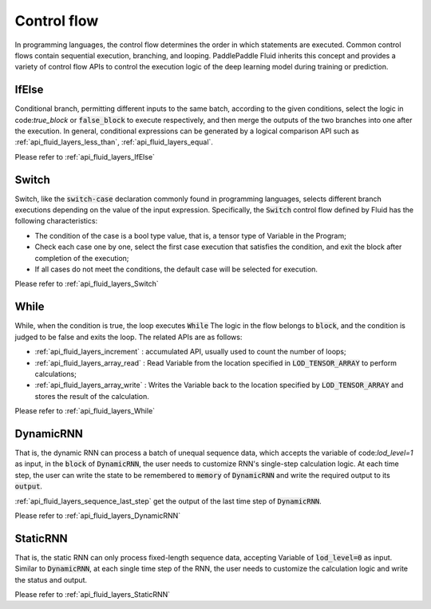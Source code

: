 .. api_guide_control_flow_en:

#############
Control flow
#############

In programming languages, the control flow determines the order in which statements are executed. Common control flows contain sequential execution, branching, and looping. PaddlePaddle Fluid inherits this concept and provides a variety of control flow APIs to control the execution logic of the deep learning model during training or prediction.

IfElse
======

Conditional branch, permitting different inputs to the same batch, according to the given conditions, select the logic in code:`true_block` or :code:`false_block` to execute respectively, and then merge the outputs of the two branches into one after the execution. In general, conditional expressions can be generated by a logical comparison API such as :ref:`api_fluid_layers_less_than`, :ref:`api_fluid_layers_equal`.

Please refer to :ref:`api_fluid_layers_IfElse`


Switch
======

Switch, like the :code:`switch-case` declaration commonly found in programming languages, selects different branch executions depending on the value of the input expression. Specifically, the :code:`Switch` control flow defined by Fluid has the following characteristics:

* The condition of the case is a bool type value, that is, a tensor type of Variable in the Program;
* Check each case one by one, select the first case execution that satisfies the condition, and exit the block after completion of the execution;
* If all cases do not meet the conditions, the default case will be selected for execution.

Please refer to :ref:`api_fluid_layers_Switch`

While
=====

While, when the condition is true, the loop executes :code:`While` The logic in the flow belongs to :code:`block`, and the condition is judged to be false and exits the loop. The related APIs are as follows:

* :ref:`api_fluid_layers_increment` : accumulated API, usually used to count the number of loops;
* :ref:`api_fluid_layers_array_read` : Read Variable from the location specified in :code:`LOD_TENSOR_ARRAY` to perform calculations;
* :ref:`api_fluid_layers_array_write` : Writes the Variable back to the location specified by :code:`LOD_TENSOR_ARRAY` and stores the result of the calculation.

Please refer to :ref:`api_fluid_layers_While`

DynamicRNN
==========

That is, the dynamic RNN can process a batch of unequal sequence data, which accepts the variable of code:`lod_level=1` as input, in the :code:`block` of :code:`DynamicRNN`, the user needs to customize RNN's single-step calculation logic. At each time step, the user can write the state to be remembered to :code:`memory` of :code:`DynamicRNN` and write the required output to its :code:`output`.

:ref:`api_fluid_layers_sequence_last_step` get the output of the last time step of :code:`DynamicRNN`.

Please refer to :ref:`api_fluid_layers_DynamicRNN`

StaticRNN
=========

That is, the static RNN can only process fixed-length sequence data, accepting Variable of :code:`lod_level=0` as input. Similar to :code:`DynamicRNN`, at each single time step of the RNN, the user needs to customize the calculation logic and write the status and output.

Please refer to :ref:`api_fluid_layers_StaticRNN`